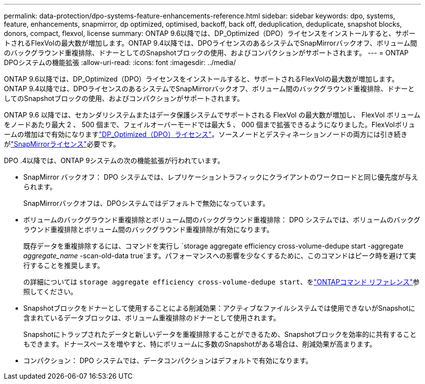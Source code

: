 ---
permalink: data-protection/dpo-systems-feature-enhancements-reference.html 
sidebar: sidebar 
keywords: dpo, systems, feature, enhancements, snapmirror, dp optimized, optimised, backoff, back off, deduplication, deduplicate, snapshot blocks, donors, compact, flexvol, license 
summary: ONTAP 9.6以降では、DP_Optimized（DPO）ライセンスをインストールすると、サポートされるFlexVolの最大数が増加します。ONTAP 9.4以降では、DPOライセンスのあるシステムでSnapMirrorバックオフ、ボリューム間のバックグラウンド重複排除、ドナーとしてのSnapshotブロックの使用、およびコンパクションがサポートされます。 
---
= ONTAP DPOシステムの機能拡張
:allow-uri-read: 
:icons: font
:imagesdir: ../media/


[role="lead"]
ONTAP 9.6以降では、DP_Optimized（DPO）ライセンスをインストールすると、サポートされるFlexVolの最大数が増加します。ONTAP 9.4以降では、DPOライセンスのあるシステムでSnapMirrorバックオフ、ボリューム間のバックグラウンド重複排除、ドナーとしてのSnapshotブロックの使用、およびコンパクションがサポートされます。

ONTAP 9.6 以降では、セカンダリシステムまたはデータ保護システムでサポートされる FlexVol の最大数が増加し、 FlexVol ボリュームをノードあたり最大 2 、 500 個まで、フェイルオーバーモードでは最大 5 、 000 個まで拡張できるようになりました。FlexVolボリュームの増加はで有効になりますlink:../data-protection/snapmirror-licensing-concept.html#data-protection-optimized-license["DP_Optimized（DPO）ライセンス"]。ソースノードとデスティネーションノードの両方には引き続きがlink:../system-admin/manage-license-task.html#view-details-about-a-license["SnapMirrorライセンス"]必要です。

DPO .4以降では、ONTAP 9システムの次の機能拡張が行われています。

* SnapMirror バックオフ： DPO システムでは、レプリケーショントラフィックにクライアントのワークロードと同じ優先度が与えられます。
+
SnapMirrorバックオフは、DPOシステムではデフォルトで無効になっています。

* ボリュームのバックグラウンド重複排除とボリューム間のバックグラウンド重複排除： DPO システムでは、ボリュームのバックグラウンド重複排除とボリューム間のバックグラウンド重複排除が有効になります。
+
既存データを重複排除するには、コマンドを実行し `storage aggregate efficiency cross-volume-dedupe start -aggregate _aggregate_name_ -scan-old-data true`ます。パフォーマンスへの影響を少なくするために、このコマンドはピーク時を避けて実行することを推奨します。

+
の詳細については `storage aggregate efficiency cross-volume-dedupe start`、をlink:https://docs.netapp.com/us-en/ontap-cli/storage-aggregate-efficiency-cross-volume-dedupe-start.html["ONTAPコマンド リファレンス"^]参照してください。

* Snapshotブロックをドナーとして使用することによる削減効果：アクティブなファイルシステムでは使用できないがSnapshotに含まれているデータブロックは、ボリューム重複排除のドナーとして使用されます。
+
Snapshotにトラップされたデータと新しいデータを重複排除することができるため、Snapshotブロックを効率的に共有することもできます。ドナースペースを増やすと、特にボリュームに多数のSnapshotがある場合は、削減効果が高まります。

* コンパクション： DPO システムでは、データコンパクションはデフォルトで有効になります。

